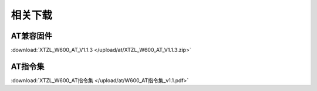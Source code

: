 相关下载
=======================

AT兼容固件
-------------
:download:`XTZL_W600_AT_V1.1.3 </upload/at/XTZL_W600_AT_V1.1.3.zip>`

AT指令集
-----------
:download:`XTZL_W600_AT指令集 </upload/at/W600_AT指令集_v1.1.pdf>` 
